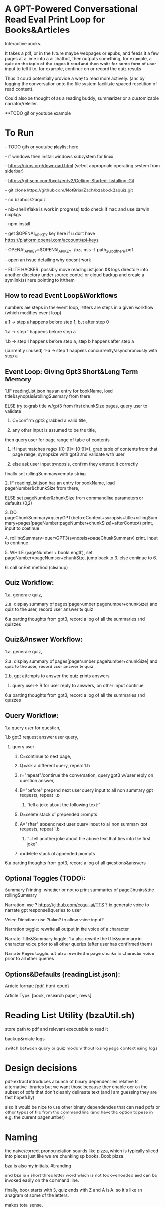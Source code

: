 * A GPT-Powered Conversational Read Eval Print Loop for Books&Articles
Interactive books.

It takes a pdf, or in the future maybe webpages or epubs, and feeds it a few pages at a time into
a ai chatbot, then outputs something, for example, a quiz on the topic of the pages it read
and then waits for some form of user input to tell it to, for example, continue on or record the quiz results

Thus it could potentially provide a way to read more actively. (and by logging the conversation onto the file system
facilitate spaced repetition of read content).

Could also be thought of as a reading buddy, summarizer or a customizable narrator/reteller. 

**TODO gif or youtube example

* To Run
****  - TODO gifs or youtube playlist here
****  - if windows then install windows subsystem for linux 
****  - https://nixos.org/download.html (select appropriate operating system from siderbar)
****  - https://git-scm.com/book/en/v2/Getting-Started-Installing-Git 
****  - git clone https://github.com/NotBrianZach/bzabook2aquiz.git
****  - cd bzabook2aquiz
****  - nix-shell (flake is work in progress) todo check if mac and use darwin nixpkgs
****  - npm install
****  - get $OPENAI_API_KEY key here if u dont have https://platform.openai.com/account/api-keys
****  - OPENAI_API_KEY=$OPENAI_API_KEY ./bza.mjs -f path_2_ur_pdf_here.pdf
****  - open an issue detailing why doesnt work
****  - ELITE HACKER: possibly move readingList.json && logs directory into another directory under source control or cloud backup and create a symlink(s) here pointing to it/them

** How to read Event Loop&Workflows
**** numbers are steps in the event loop, letters are steps in a given workflow (which modifies event loop)
**** a.1 -> step a happens before step 1, but after step 0
**** 1.a -> step 1 happens before step a
**** 1.b -> step 1 happens before step a, step b happens after step a
**** (currently unused) 1-a -> step 1 happens concurrently/asynchronously with step a 

** Event Loop: Giving Gpt3 Short&Long Term Memory 
***** 1.IF readingList.json has an entry for bookName, load title&synopsis&rollingSummary from there
***** ELSE try to grab title w/gpt3 from first chunkSize pages, query user to validate 
****** C=confirm gpt3 grabbed a valid title, 
****** any other input is assumed to be the title,
***** then query user for page range of table of contents 
****** if input matches regex ([0-9]*-[0-9]*), grab table of contents from that page range, synopsize with gpt3 and validate with user
****** else ask user input synopsis, confirm they entered it correctly 
***** finally set rollingSummary=empty string
***** 2. IF readingList.json has an entry for bookName, load pageNumber&chunkSize from there, 
***** ELSE set pageNumber&chunkSize from commandline parameters or defaults (0,2)
***** 3. DO pageChunkSummary=queryGPT(beforeContext+synopsis+title+rollingSummary+pages[pageNumber:pageNumber+chunkSize]+afterContext) print, input to continue
***** 4. rollingSummary=queryGPT3(synopsis+pageChunkSummary) print, input to continue
***** 5. WHILE (pageNumber < bookLength), set pageNumber=pageNumber+chunkSize, jump back to 3. else continue to 6.
***** 6. call onExit method (cleanup)

** Quiz Workflow: 
**** 1.a. generate quiz,
**** 2.a. display summary of pages[pageNumber:pageNumber+chunkSize] and quiz to the user, record user answer to quiz
**** 6.a parting thoughts from gpt3, record a log of all the summaries and quizzes

** Quiz&Answer Workflow:
**** 1.a. generate quiz,
**** 2.a. display summary of pages[pageNumber:pageNumber+chunkSize] and quiz to the user, record user answer to quiz
**** 2.b. gpt attempts to answer the quiz prints answers,
***** query user-> R for user reply to answers, on other input continue
**** 6.a parting thoughts from gpt3, record a log of all the summaries and quizzes

** Query Workflow: 
**** 1.a query user for question, 
**** 1.b gpt3 request answer user query,  
***** query user
****** C=continue to next page,
****** Q=ask a different query, repeat 1.b
****** r="repeat"/continue the conversation, query gpt3 w/user reply on question answer,
****** B="before" prepend next user query input to all non summary gpt requests, repeat 1.b
*******  "tell a joke about the following text:" 
****** D=delete stack of prepended prompts
****** A="after" append next user query input to all non summary gpt requests, repeat 1.b
*******  "...tell another joke about the above text that ties into the first joke" 
****** d=delete stack of appended prompts
**** 6.a parting thoughts from gpt3, record a log of all questions&answers

** Optional Toggles (TODO): 
**** Summary Printing: whether or not to print summaries of pageChunks&the rollingSummary
**** Narration: use ? https://github.com/coqui-ai/TTS ? to generate voice to narrate gpt response&queries to user
**** Voice Dictation: use ?talon? to allow voice input?
**** Narration toggle: rewrite all output in the voice of a character
**** Narrate Title&Summary toggle: 1.a also rewrite the title&summary in character voice prior to all other queries (after user has confirmed them)
**** Narrate Pages toggle: a.3 also rewrite the page chunks in character voice prior to all other queries

** Options&Defaults (readingList.json): 
**** Article format: [pdf, html, epub]
**** Article Type: [book, research paper, news]

* Reading List Utility (bzaUtil.sh)

store path to pdf and relevant executable to read it

backup&rotate logs

switch between query or quiz mode without losing page context using logs

* Design decisions

pdf-extract introduces a bunch of binary dependencies relative to
alternative libraries but we want those because they enable ocr on the subset of pdfs
that don't cleanly delineate text (and I am guessing they are fast hopefully)

also it would be nice to use other binary dependencies that can read pdfs or other types of file
from the command line (and have the option to pass in e.g. the current pagenumber)

* Naming

the naive/correct pronounciation sounds like pizza, which is typically
sliced into pieces just like we are chunking up books. Book pizza.

bza is also my initials. #branding

and bza is a short three letter word which is not too overloaded and can be invoked easily on the command line.

finally, book starts with B, quiz ends with Z and A is A. so it's like an anagram of some of the letters.

makes total sense.

[[bzatime.jpg]]

* Inspiration

i have kept, for a couple years, a reading list with commands like

"""

# 0-
ebook-viewer ~/media/books/TheDividedSelf2010.epub --open-at 59

# 0-
xpdf ~/media/books/tcp_ip_networkadministration_3rdedition.pdf 50 -z 200

xpdf ~/media/books/LinuxProgrammingInterface2010.pdf

"""

in a file in my /home/$user/media directory so i could read books from command line and record current position

i had also been looking for technically inclined book club without luck (well i didnt try super hard) 

a thought had been bubbling in my head that I wanted to read books alongside gpt3,

i had previously spent quite some time trying to make multi player choose your own adventure novels a thing (and maybe still plan to?)

i really thought, and think, as a massive wordcel, that computers have a vast potential to create new narrative structures

then i saw this reddit post

https://www.reddit.com/r/singularity/comments/11ho23y/first_post_in_reddit_mistakely_used_a_text_post/

and a within a couple minutes, after some good ole reddit arguing, i started writing this

** Pushdown Large Language Models

a final thought, about fundamental models of computation

the theoretical taxonomy of computation looks like this

finite state machines -> have subset of functionality of -> context free grammars -> have subset of functionality of -> turing machines

traditional narratives are simple finite state machines at the level of pages

most choose your own adventure novels are also finite state machines, though they have a bit more structure since they are not purely sequential

the way I wanted to implement multiplayer choose your own adventure novels,

i believe they would have been more akin to a push down automata, or context free grammar,

since the story would maintain a list of invalidated edges (which could also be thought of as a unique class of "intermediate" node that dont branch),

and transitions between nodes could change the choices available to other players

i think there is a similar analogy going on here.

reddit user SignificanceMassive3's diagram displays a "context free" or "pushdown" large language model (ignore the fact the diagram has two stacks and is ?probably? technically turing complete, we don't push to our long term context after we define it, well, mostly... Look buddy we are operationally a pushdown automata!)
[[PushDownLLM.png]]

which, much like a regular expression is suitable for matching patterns in text, a "push down llm" is suitable for the task of reading along with longer form text 
